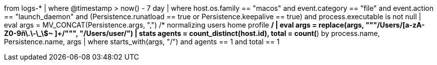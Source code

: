 //9. Persistence via Suspicious Launch Agent or Launch Daemon with low occurrence
//Helpful when answering questions on concatenating fields, dealing with time based searches
//MITRE Tactics: "Persistence"
from logs-*
| where  @timestamp > now() - 7 day
| where host.os.family == "macos" and event.category == "file" and event.action == "launch_daemon" and
(Persistence.runatload == true or Persistence.keepalive == true) and process.executable is not null
| eval args = MV_CONCAT(Persistence.args, ",")
/* normalizing users home profile */
| eval args = replace(args, """/Users/[a-zA-Z0-9ñ\.\-\_\$~ ]+/""", "/Users/user/")
| stats agents = count_distinct(host.id), total = count(*) by process.name, Persistence.name, args
| where starts_with(args, "/") and agents == 1 and total == 1